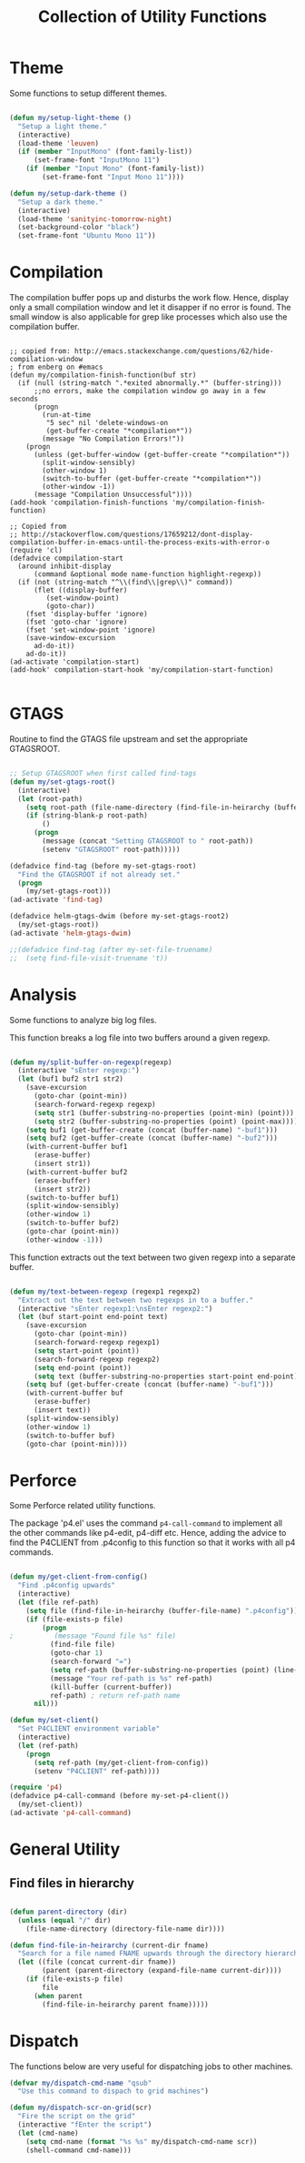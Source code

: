 #+TITLE: Collection of Utility Functions
#+AUHOR: Parikshit Machwe


* Theme

Some functions to setup different themes.

#+BEGIN_SRC emacs-lisp

  (defun my/setup-light-theme ()
    "Setup a light theme."
    (interactive)
    (load-theme 'leuven)
    (if (member "InputMono" (font-family-list))
        (set-frame-font "InputMono 11")
      (if (member "Input Mono" (font-family-list))
          (set-frame-font "Input Mono 11"))))

  (defun my/setup-dark-theme ()
    "Setup a dark theme."
    (interactive)
    (load-theme 'sanityinc-tomorrow-night)
    (set-background-color "black")
    (set-frame-font "Ubuntu Mono 11"))

#+END_SRC

* Compilation

The compilation buffer pops up and disturbs the work flow. Hence, display only a small compilation window and let it disapper if no error is found. The small window is also
applicable for grep like processes which also use the compilation buffer.

#+BEGIN_SRC elisp

  ;; copied from: http://emacs.stackexchange.com/questions/62/hide-compilation-window
  ; from enberg on #emacs
  (defun my/compilation-finish-function(buf str)
    (if (null (string-match ".*exited abnormally.*" (buffer-string)))
        ;;no errors, make the compilation window go away in a few seconds
        (progn
          (run-at-time
           "5 sec" nil 'delete-windows-on
           (get-buffer-create "*compilation*"))
          (message "No Compilation Errors!"))
      (progn
        (unless (get-buffer-window (get-buffer-create "*compilation*"))
          (split-window-sensibly)
          (other-window 1)
          (switch-to-buffer (get-buffer-create "*compilation*"))
          (other-window -1))
        (message "Compilation Unsuccessful"))))
  (add-hook 'compilation-finish-functions 'my/compilation-finish-function)

  ;; Copied from
  ;; http://stackoverflow.com/questions/17659212/dont-display-compilation-buffer-in-emacs-until-the-process-exits-with-error-o
  (require 'cl)
  (defadvice compilation-start
    (around inhibit-display
        (command &optional mode name-function highlight-regexp)) 
    (if (not (string-match "^\\(find\\|grep\\)" command))
        (flet ((display-buffer)
           (set-window-point)
           (goto-char)) 
      (fset 'display-buffer 'ignore)
      (fset 'goto-char 'ignore)
      (fset 'set-window-point 'ignore)
      (save-window-excursion 
        ad-do-it))
      ad-do-it))
  (ad-activate 'compilation-start)
  (add-hook' compilation-start-hook 'my/compilation-start-function)

#+END_SRC

* GTAGS

Routine to find the GTAGS file upstream and set the appropriate GTAGSROOT.

#+BEGIN_SRC emacs-lisp

  ;; Setup GTAGSROOT when first called find-tags
  (defun my/set-gtags-root()
    (interactive)
    (let (root-path)
      (setq root-path (file-name-directory (find-file-in-heirarchy (buffer-file-name) "GTAGS")))
      (if (string-blank-p root-path)
          ()
        (progn
          (message (concat "Setting GTAGSROOT to " root-path))
          (setenv "GTAGSROOT" root-path)))))

  (defadvice find-tag (before my-set-gtags-root)
    "Find the GTAGSROOT if not already set."
    (progn
      (my/set-gtags-root)))
  (ad-activate 'find-tag)

  (defadvice helm-gtags-dwim (before my-set-gtags-root2)
    (my/set-gtags-root))
  (ad-activate 'helm-gtags-dwim)

  ;;(defadvice find-tag (after my-set-file-truename)
  ;;  (setq find-file-visit-truename 't))

#+END_SRC

* Analysis

Some functions to analyze big log files.

This function breaks a log file into two buffers around a given regexp.

#+BEGIN_SRC emacs-lisp

  (defun my/split-buffer-on-regexp(regexp)
    (interactive "sEnter regexp:")
    (let (buf1 buf2 str1 str2)
      (save-excursion
        (goto-char (point-min))
        (search-forward-regexp regexp)
        (setq str1 (buffer-substring-no-properties (point-min) (point)))
        (setq str2 (buffer-substring-no-properties (point) (point-max))))
      (setq buf1 (get-buffer-create (concat (buffer-name) "-buf1")))
      (setq buf2 (get-buffer-create (concat (buffer-name) "-buf2")))
      (with-current-buffer buf1
        (erase-buffer)
        (insert str1))
      (with-current-buffer buf2
        (erase-buffer)
        (insert str2))
      (switch-to-buffer buf1)
      (split-window-sensibly)
      (other-window 1)
      (switch-to-buffer buf2)
      (goto-char (point-min))
      (other-window -1)))

#+END_SRC

This function extracts out the text between two given regexp into a separate buffer.

#+BEGIN_SRC emacs-lisp

  (defun my/text-between-regexp (regexp1 regexp2)
    "Extract out the text between two regexps in to a buffer."
    (interactive "sEnter regexp1:\nsEnter regexp2:")
    (let (buf start-point end-point text)
      (save-excursion
        (goto-char (point-min))
        (search-forward-regexp regexp1)
        (setq start-point (point))
        (search-forward-regexp regexp2)
        (setq end-point (point))
        (setq text (buffer-substring-no-properties start-point end-point)))
      (setq buf (get-buffer-create (concat (buffer-name) "-buf1")))
      (with-current-buffer buf
        (erase-buffer)
        (insert text))
      (split-window-sensibly)
      (other-window 1)
      (switch-to-buffer buf)
      (goto-char (point-min))))

#+END_SRC

* Perforce

Some Perforce related utility functions.

The package 'p4.el' uses the command =p4-call-command= to implement all the other commands like p4-edit, p4-diff etc.
Hence, adding the advice to find the P4CLIENT from .p4config to this function so that it works with all p4 commands.

#+BEGIN_SRC emacs-lisp

  (defun my/get-client-from-config()
    "Find .p4config upwards"
    (interactive)
    (let (file ref-path)
      (setq file (find-file-in-heirarchy (buffer-file-name) ".p4config"))
      (if (file-exists-p file)
          (progn 
  ;          (message "Found file %s" file)
            (find-file file)
            (goto-char 1)
            (search-forward "=")
            (setq ref-path (buffer-substring-no-properties (point) (line-end-position)))
            (message "Your ref-path is %s" ref-path)
            (kill-buffer (current-buffer))
            ref-path) ; return ref-path name
        nil)))

  (defun my/set-client()
    "Set P4CLIENT environment variable"
    (interactive)
    (let (ref-path)
      (progn
        (setq ref-path (my/get-client-from-config))
        (setenv "P4CLIENT" ref-path))))

  (require 'p4)
  (defadvice p4-call-command (before my-set-p4-client())
    (my/set-client))
  (ad-activate 'p4-call-command)

#+END_SRC

* General Utility

** Find files in hierarchy

#+BEGIN_SRC emacs-lisp

  (defun parent-directory (dir)
    (unless (equal "/" dir)
      (file-name-directory (directory-file-name dir))))

  (defun find-file-in-heirarchy (current-dir fname)
    "Search for a file named FNAME upwards through the directory hierarchy, starting from CURRENT-DIR" 
    (let ((file (concat current-dir fname))
          (parent (parent-directory (expand-file-name current-dir))))
      (if (file-exists-p file)
          file
        (when parent
          (find-file-in-heirarchy parent fname)))))

#+END_SRC

* Dispatch

The functions below are very useful for dispatching jobs to other machines.

#+BEGIN_SRC emacs-lisp
  (defvar my/dispatch-cmd-name "qsub"
    "Use this command to dispach to grid machines")

  (defun my/dispatch-scr-on-grid(scr)
    "Fire the script on the grid"
    (interactive "fEnter the script")
    (let (cmd-name)
      (setq cmd-name (format "%s %s" my/dispatch-cmd-name scr))
      (shell-command cmd-name)))
#+END_SRC

